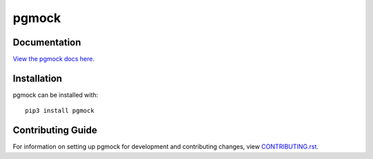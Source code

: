 pgmock
########################################################################

Documentation
=============

`View the pgmock docs here <http://pgmock.readthedocs.io/>`_.

Installation
============

pgmock can be installed with::

    pip3 install pgmock


Contributing Guide
==================

For information on setting up pgmock for development and contributing changes, view `CONTRIBUTING.rst <CONTRIBUTING.rst>`_.
